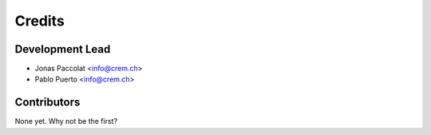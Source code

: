 =======
Credits
=======

Development Lead
----------------

* Jonas Paccolat <info@crem.ch>
* Pablo Puerto <info@crem.ch>

Contributors
------------

None yet. Why not be the first?
